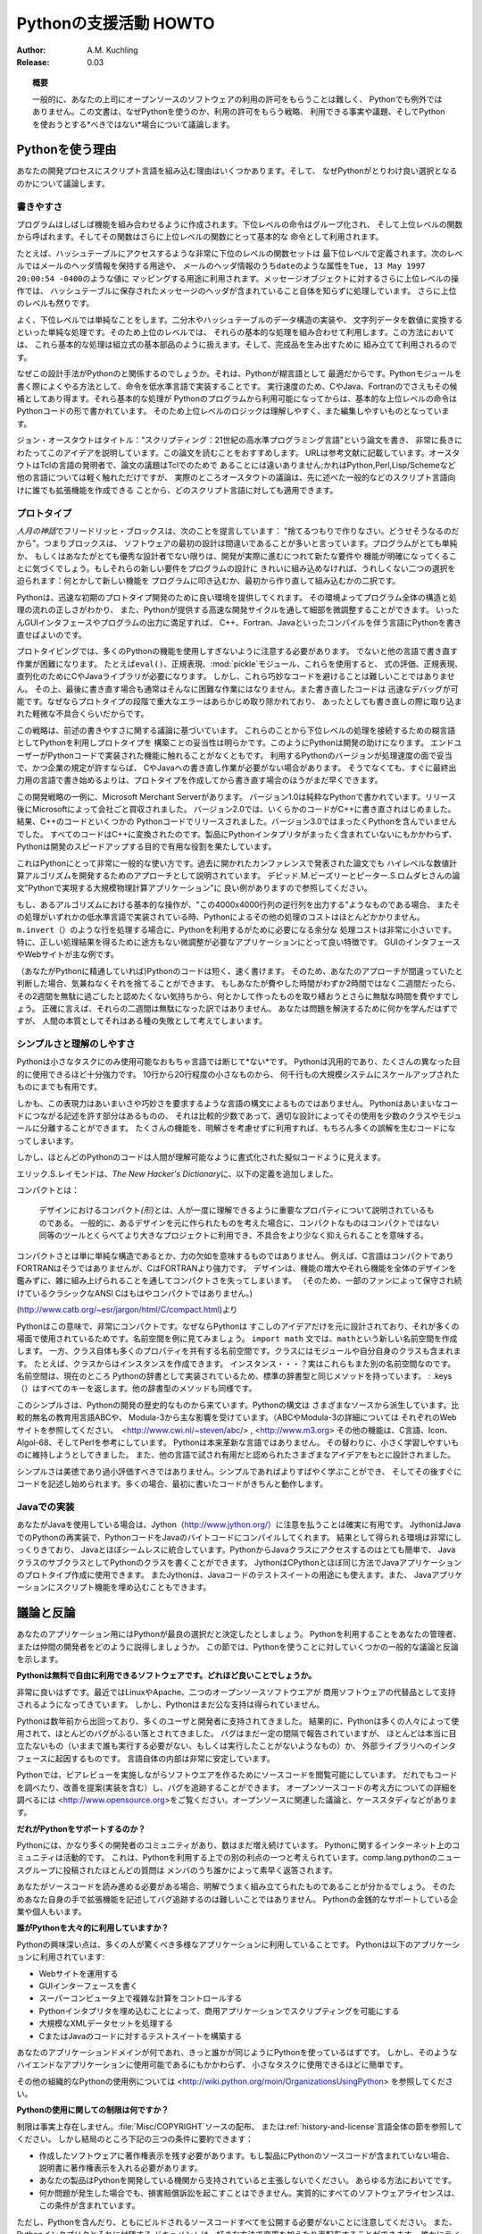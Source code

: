 *******************************
Pythonの支援活動 HOWTO
*******************************


:Author: A.M. Kuchling
:Release: 0.03




.. topic:: 概要

   一般的に、あなたの上司にオープンソースのソフトウェアの利用の許可をもらうことは難しく、
   Pythonでも例外ではありません。この文書は、なぜPythonを使うのか、利用の許可をもらう戦略、
   利用できる事実や議題、そしてPythonを使おうとする*べきではない*場合について議論します。


Pythonを使う理由
=====================

あなたの開発プロセスにスクリプト言語を組み込む理由はいくつかあります。そして、
なぜPythonがとりわけ良い選択となるのかについて議論します。


書きやすさ
---------------


プログラムはしばしば機能を組み合わせるように作成されます。下位レベルの命令はグループ化され、
そして上位レベルの関数から呼ばれます。そしてその関数はさらに上位レベルの関数にとって基本的な
命令として利用されます。

たとえば、ハッシュテーブルにアクセスするような非常に下位のレベルの関数セットは
最下位レベルで定義されます。次のレベルではメールのヘッダ情報を保持する用途や、
メールのヘッダ情報のうち\ ``date``\ のような属性を\ ``Tue, 13 May 1997 20:00:54 -0400``\ のような値に
マッピングする用途に利用されます。メッセージオブジェクトに対するさらに上位レベルの操作では、
ハッシュテーブルに保存されたメッセージのヘッダが含まれていること自体を知らずに処理しています。
さらに上位のレベルも然りです。

よく、下位レベルでは単純なことをします。二分木やハッシュテーブルのデータ構造の実装や、
文字列データを数値に変換するといった単純な処理です。そのため上位のレベルでは、
それらの基本的な処理を組み合わせて利用します。この方法においては、
これら基本的な処理は組立式の基本部品のように扱えます。そして、完成品を生み出すために
組み立てて利用されるのです。

なぜこの設計手法がPythonのと関係するのでしょうか。それは、Pythonが糊言語として
最適だからです。Pythonモジュールを書く際によくやる方法として、命令を低水準言語で実装することです。
実行速度のため、CやJava、Fortranのでさえもその候補としてあり得ます。それら基本的な処理が
Pythonのプログラムから利用可能になってからは、基本的な上位レベルの命令はPythonコードの形で書かれています。
そのため上位レベルのロジックは理解しやすく、また編集しやすいものとなっています。


ジョン・オースタウトはタイトル："スクリプティング：21世紀の高水準プログラミング言語"という論文を書き、
非常に長きにわたってこのアイデアを説明しています。この論文を読むことをおすすめします。
URLは参考文献に記載しています。オースタウトはTclの言語の発明者で、論文の議題はTclでのためで
あることには違いありません;かれはPython,Perl,Lisp/Schemeなど他の言語については軽く触れただけですが、
実際のところオースタウトの議論は、先に述べた一般的などのスクリプト言語向けに誰でも拡張機能を作成できる
ことから、どのスクリプト言語に対しても適用できます。


プロトタイプ
------------


\ *人月の神話*\ でフリードリッヒ・ブロックスは、次のことを提言しています：
"捨てるつもりで作りなさい。どうせそうなるのだから"。つまりブロックスは、
ソフトウェアの最初の設計は間違いであることが多いと言っています。プログラムがとても単純か、
もしくはあなたがとても優秀な設計者でない限りは、開発が実際に進むにつれて新たな要件や
機能が明確になってくることに気づくでしょう。もしそれらの新しい要件をプログラムの設計に
きれいに組み込めなければ、うれしくない二つの選択を迫られます：何とかして新しい機能を
プログラムに叩き込むか、最初から作り直して組み込むかの二択です。


Pythonは、迅速な初期のプロトタイプ開発のために良い環境を提供してくれます。
その環境よってプログラム全体の構造と処理の流れの正しさがわかり、
また、Pythonが提供する高速な開発サイクルを通して細部を微調整することができます。
いったんGUIインタフェースやプログラムの出力に満足すれば、
C++、Fortran、Javaといったコンパイルを伴う言語にPythonを書き直せばよいのです。


プロトタイピングでは、多くのPythonの機能を使用しすぎないように注意する必要があります。
でないと他の言語で書き直す作業が困難になります。
たとえば\ ``eval()``\ 、正規表現、\ :mod:`pickle`\ モジュール、これらを使用すると、
式の評価、正規表現、直列化のためにCやJavaライブラリが必要になります。
しかし、これら巧妙なコードを避けることは難しいことではありません。
その上、最後に書き直す場合も通常はそんなに困難な作業にはなりません。また書き直したコードは
迅速なデバッグが可能です。なぜならプロトタイプの段階で重大なエラーはあらかじめ取り除かれており、
あったとしても書き直しの際に取り込まれた軽微な不具合くらいだからです。


この戦略は、前述の書きやすさに関する議論に基づいています。
これらのことから下位レベルの処理を接続するための糊言語としてPythonを利用しプロトタイプを
構築ことの妥当性は明らかです。このようにPythonは開発の助けになります。
エンドユーザーがPythonコードで実装された機能に触れることがなくともです。
利用するPythonのバージョンが処理速度の面で妥当で、かつ企業の規定が許すならば、
CやJavaへの書き直し作業が必要がない場合があります。
そうでなくても、すぐに最終出力用の言語で書き始めるよりは、プロトタイプを作成してから書き直す場合のほうがまだ早くできます。



この開発戦略の一例に、Microsoft Merchant Serverがあります。
バージョン1.0は純粋なPythonで書かれています。リリース後にMicrosoftによって会社ごと買収されました。
バージョン2.0では、いくらかのコードがC++に書き直されはじめました。結果、C++のコードといくつかの
Pythonコードでリリースされました。バージョン3.0ではまったくPythonを含んでいませんでした。
すべてのコー​​ドはC++に変換されたのです。製品にPythonインタプリタがまったく含まれていないにもかかわらず、
Pythonは開発のスピードアップする目的で有用な役割を果たしています。



これはPythonにとって非常に一般的な使い方です。過去に開かれたカンファレンスで発表された論文でも
ハイレベルな数値計算アルゴリズムを開発するためのアプローチとして説明されています。
デビッド.M.ビーズリーとピーター.S.ロムダヒさんの論文"Pythonで実現する大規模物理計算アプリケーション"に
良い例がありますので参照してください。

もし、あるアルゴリズムにおける基本的な操作が、"この4000x4000行列の逆行列を出力する"ようなものである場合、
またその処理がいずれかの低水準言語で実装されている時、Pythonによるその他の処理のコストはほとんどかかりません。
\ ``m.invert（）``\ のような行を処理する場合に、Pythonを利用するがために必要になる余分な
処理コストは非常に小さいです。
特に、正しい処理結果を得るために途方もない微調整が必要なアプリケーションにとって良い特徴です。
GUIのインタフェースやWebサイトが主な例です。


（あなたがPythonに精通していれば)Pythonのコードは短く、速く書けます。
そのため、あなたのアプローチが間違っていたと判断した場合、気兼ねなくそれを捨てることができます。
もしあなたが費やした時間がわずか2時間ではなく二週間だったら、
その2週間を無駄に過ごしたと認めたくない気持ちから、何とかして作ったものを取り繕おうとさらに無駄な時間を費やすでしょう。
正確に言えば、それらの二週間は無駄になった訳ではありません。
あなたは問題を解決するために何かを学んだはずですが、
人間の本質としてそれはある種の失敗として考えてしまいます。





シンプルさと理解のしやすさ
------------------------------------


Pythonは小さなタスクにのみ使用可能なおもちゃ言語では断じて*ない*です。
Pythonは汎用的であり、たくさんの異なった目的に使用できるほど十分強力です。
10行から20行程度の小さなものから、
何千行もの大規模システムにスケールアップされたものにまでも有用です。



しかも、この表現力はあいまいさや巧妙さを要求するような言語の構文によるものではありません。
Pythonはあいまいなコードにつながる記述を許す部分はあるものの、
それは比較的少数であって、適切な設計によってその使用を少数のクラスやモジュールに分離することができます。
たくさんの機能を、明解さを考慮せずに利用すれば、もちろん多くの誤解を生むコードになってしまいます。

しかし、ほとんどのPythonのコードは人間が理解可能なように書式化された擬似コードように見えます。



エリック.S.レイモンドは、\ *The New Hacker's Dictionary*\ に、以下の定義を追加しました。

コンパクトとは：


.. epigraph::

   デザインにおけるコンパクト\ *(形)*\ とは、人が一度に理解できるように重要なプロ​​パティについて説明されているものである。
   一般的に、あるデザインを元に作られたものを考えた場合に、コンパクトなものはコンパクトではない同等のツールとくらべてより大きなプロジェクトに利用でき、不具合をより少なく抑えられることを意味する。

コンパクトさとは単に単純な構造であるとか、力の欠如を意味するものではありません。
例えば、C言語はコンパクトでありFORTRANはそうではありませんが、CはFORTRANより強力です。
デザインは、機能の増大やそれら機能を全体のデザインを鑑みずに、雑に組み上げられることを通してコンパクトさを失ってしまいます。
（そのため、一部のファンによって保守され続けているクラシックなANSI Cはもはやコンパクトではありません。)



(http://www.catb.org/~esr/jargon/html/C/compact.html)より


Pythonはこの意味で、非常にコンパクトです。なぜならPythonは
すこしのアイデアだけを元に設計されており、それが多くの場面で使用されているためです。名前空間を例に見てみましょう。
\ ``import math`` 文では、\ ``math``\ という新しい名前空間を作成します。
一方、クラス自体も多くのプロパティを共有する名前空間です。クラスにはモジュールや自分自身のクラスも含まれます。
たとえば、クラスからはインスタンスを作成できます。
インスタンス・・・？実はこれらもまた別の名前空間なのです。名前空間は、現在のところ
Pythonの辞書として実装されているため、標準の辞書型と同じメソッドを持っています。
: .keys（）\ はすべてのキーを返します。他の辞書型のメソッドも同様です。


このシンプルさは、Pythonの開発の歴史的なものから来ています。Pythonの構文は
さまざまなソースから派生しています。比較的無名の教育用言語ABCや、
Modula-3から主な影響を受けています。（ABCやModula-3の詳細については
それぞれのWebサイトを参照してください。　<http://www.cwi.nl/~steven/abc/> , <http://www.m3.org>
その他の機能は、C言語、Icon、Algol-68、そしてPerlを参考にしています。
Pythonは本来革新な言語ではありません。
その替わりに、小さく学習しやすいものに維持しようとしてきました。
また、他の言語で試され有用だと認められたさまざまなアイデアをもとに設計されました。


シンプルさは美徳であり過小評価すべきではありません。シンプルであればよりすばやく学ぶことができ、
そしてその後すぐにコードを記述し始められます。多くの場合、最初に書いたコードがきちんと動作します。





Javaでの実装
----------------


あなたがJavaを使用している場合は、Jython（http://www.jython.org/）に注意を払うことは確実に有用です。
JythonはJavaでのPythonの再実装で、PythonコードをJavaのバイトコードにコンパイルしてくれます。
結果として得られる環境は非常にしっくりきており、
Javaとほぼシームレスに統合しています。PythonからJavaクラスにアクセスするのはとても簡単で、
JavaクラスのサブクラスとしてPythonのクラスを書くことができます。
JythonはCPythonとほぼ同じ方法でJavaアプリケーションのプロトタイプ作成に使用できます。
またJythonは、Javaコードのテストスイートの用途にも使えます。また、
Javaアプリケーションにスクリプト機能を埋め込むこともできます。




議論と反論
=======================


あなたのアプリケーション用にはPythonが最良の選択だと決定したとしましょう。
Pythonを利用することをあなたの管理者、または仲間の開発者をどのように説得しましょうか。
この節では、Pythonを使うことに対していくつかの一般的な議論と反論を示します。



**Pythonは無料で自由に利用できるソフトウェアです。どれほど良いことでしょうか。**



非常に良いはずです。最近ではLinuxやApache、二つのオープンソースソフトウエアが
商用ソフトウェアの代替品として支持されるようになってきています。
しかし、Pythonはまだ公な支持は得られていません。


Pythonは数年前から出回っており、多くのユーザと開発者に支持されてきました。
結果的に、Pythonは多くの人々によって使用されて、ほとんどのバグがふるい落とされてきました。
バグはまだ一定の間隔で報告されていますが、
ほとんどは本当に目立たないもの（いままで誰も実行する必要がない、もしくは実行したことがないようなもの）か、
外部ライブラリへのインタフェースに起因するものです。
言語自体の内部は非常に安定しています。


Pythonでは、ピアレビューを実施しながらソフトウエアを作るためにソースコードを閲覧可能にしています。
だれでもコードを調べたり、改善を提案(実装を含む）し、バグを追跡することができます。
オープンソースコードの考え方についての詳細を調べるには
<http://www.opensource.org>をご覧ください。オープンソースに関連した議論と、ケーススタディなどがあります。


**だれがPythonをサポートするのか？**


Pythonには、かなり多くの開発者のコミュニティがあり、数はまだ増え続けています。
Pythonに関するインターネット上のコミュニティは活動的です。
これは、Pythonを利用する上での別の利点の一つと考えられています。comp.lang.pythonのニュースグループに投稿されたほとんどの質問は
メンバのうち誰かによって素早く返答されます。


あなたがソースコードを読み進める必要がある場合、明解でうまく組み立てられたものであることが分かるでしょう。
そのためあなた自身の手で拡張機能を記述してバグ追跡するのは難しいことではありません。
Pythonの金銭的なサポートしている企業や個人もいます。



**誰がPythonを大々的に利用していますか？**


Pythonの興味深い点は、多くの人が驚くべき多様なアプリケーションに利用していることです。
Pythonは以下のアプリケーションに利用されています:


* Webサイトを運用する


* GUIインターフェースを書く


* スーパーコンピュータ上で複雑な計算をコントロールする


* Pythonインタプリタを埋め込むことによって、商用アプリケーションでスクリプティングを可能にする



* 大規模なXMLデータセットを処理する


* CまたはJavaのコードに対するテストスイートを構築する


あなたのアプリケーションドメインが何であれ、きっと誰かが同じようにPythonを使っているはずです。
しかし、そのようなハイエンドなアプリケーションに使用可能であるにもかかわらず、
小さなタスクに使用できるほどに簡単です。

その他の組織的なPythonの使用例については <http://wiki.python.org/moin/OrganizationsUsingPython> を参照してください。



**Pythonの使用に関しての制限は何ですか？**


制限は事実上存在しません。\ :file:`Misc/COPYRIGHT`\ ソースの配布、
または\ :ref:`history-and-license`\ 言語全体の節を参照してください。
しかし結局のところ下記の三つの条件に要約できます：


* 作成したソフトウェアに著作権表示を残す必要があります。もし製品にPythonのソースコードが含まれていない場合、
  説明書に著作権表示を入れる必要があります。



* あなたの製品はPythonを開発している機関から支持されていると主張しないでください。
  あらゆる方法においてです。


* 何か問題が発生した場合でも、損害賠償訴訟を起こすことはできません。実質的にすべてのソフトウェアライセンスは、この条件が含まれています。


ただし、Pythonを含んだり、ともにビルドされるソースコードすべてを公開する必要がないことに注意してください。
また、Pythonインタプリタとそれに付随する
ドキュメントは、好きな方法で変更を加えたり再配布することができます。
誰かにライセンス料誰を支払う必要はありません。


**なぜ我々は、明解な言語Xの替わりに不明瞭なPythonを使用する必要がありますか？**



私はこのHOWTOと、最後の節に記載されている資料が、
Pythonは不明瞭ではなく、また健やかに成長しているユーザー基盤を持っていることを納得させる助けになることを願います。
アドバイス：常にPythonの肯定的な利点を提示するのではなく、
言語Xの欠点にも注目してください。人々はなぜ他のすべての解決策が悪いのかの理由よりもむしろ、
なぜその解決策が良いのかを知りたがります。そのため
様々な理由で競合する解決策を攻撃するよりかは、単にどのようにPythonが解決できるかを示すほうが良いです。




有用な資料
================


http://www.pythonology.com/success
   「Pythonサクセスストーリー」は、Pythonの利用に成功したユーザーのからの成功例のコレクションです。
   ビジネスと企業ユーザーを重視したものになっています。


.. http://www.fsbassociates.com/books/pythonchpt1.htm
   また、 \emph{Internet Programming with Python}の最初の章は
   Pythonを使用する理由のいくつかを分析しています。この本は買う価値がありますが、
   出版社は最初の章のみWebサイト上で利用できるようにしています。



http://www.tcl.tk/doc/scripting.html
   ジョン・オースタウトはスクリプト言語の有用性について議論しています。
   自然な流れとしてスクリプト言語としては彼が開発したTclを取り上げています。
   しかし、議論のほとんどは、その他のスクリプト言語に適用できます。


http://www.python.org/workshops/1997-10/proceedings/beazley.html
   作者のデイビット.M.ビーズリーとピーター.S.ラムダヒは、
   ロスアラモス国立研究所でのPythonの利用について述べています。
   これは、Pythonは実際の作業に役立つことができる良い例となっています。下記の論文からの引用文は
   多くの人々によって繰り返し引用されています：


.. epigraph::

   もともとは超並列処理システムのための大規模なモノリシックアプリケーションとして開発として
   開発を始めました。私たちはアプリケーションをより柔軟、再利用可能、そしてより強力なもの、
   そしてシミュレーション、データ解析、可視化ができるものに進化させるためにPythonを使用してきました。

加えて、Pythonは開発に関連する重要ないくつもの問題を解決してきました。
それは、学術ソフトウエアの、デバッグ、導入、そしてメンテナンスを含みます。


http://pythonjournal.cognizor.com/pyj1/Everitt-Feit_interview98-V1.html
アンディ・フェイトとのインタビューです。infoseekでのPythonの利用に関する議論では、
Pythonを選択すると、社内での開発プロセスに大して余計な問題を持ち込まないことを示していおり、
さらにいくつかの重要な利点を提供できることを示しています。


.. http://www.python.org/psa/Commercial.html
   ロビン・フリードリッヒは商用のプロジェクトでPythonを使用する場合のサポート方法について記述しました。



http://www.python.org/workshops/1997-10/proceedings/stein.ps
第6回目のPythonカンファレンスでグレッグ・ステイン氏は、
Microsoftで、Pythonを利用したeShopと呼ばれるサイトの立ち上げとのその後について 追跡した論文を発表しました。


http://www.opensource.org
管理者は、有料でないソフトウェアの信頼性と有用性について疑問の念を持っているかもしれません。
このサイトでは、オープンソースソフトのほうがクローズソースソフトと比較して
かなりの利点を持つことについての議論を提示しています。


http://www.faqs.org/docs/Linux-mini/Advocacy.html
Linuxでの支援活動 mini-HOWTOは、この文書の着想であり読んでおく価値があります。
LinuxやPythonのような、新しい技術を管理者に受け入れてもらうことについて、一般的な推奨事項について記載されています。
一般的に、これは多くの場合、負け犬の遠吠えを言っているだけのように見られてしまいます。
そうではなく、Pythonは他の多くの分野のシステムの改良版であるという点を指摘するほうがよいでしょう。


